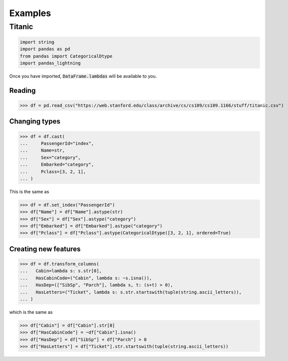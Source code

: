 .. pandas-lightning documentation master file, created by
   sphinx-quickstart on Thu Jul 23 23:45:28 2020.
   You can adapt this file completely to your liking, but it should at least
   contain the root `toctree` directive.

Examples
========

Titanic
-------

.. code-block:: python

   import string
   import pandas as pd
   from pandas import CategoricalDtype
   import pandas_lightning

Once you have imported, :code:`DataFrame.lambdas` will be available to you.

Reading
*******

>>> df = pd.read_csv("https://web.stanford.edu/class/archive/cs/cs109/cs109.1166/stuff/titanic.csv")

Changing types
**************

>>> df = df.cast(
...     PassengerId="index",
...     Name=str,
...     Sex="category",
...     Embarked="category",
...     Pclass=[3, 2, 1],
... )

This is the same as

>>> df = df.set_index("PassengerId")
>>> df["Name"] = df["Name"].astype(str)
>>> df["Sex"] = df["Sex"].astype("category")
>>> df["Embarked"] = df["Embarked"].astype("category")
>>> df["Pclass"] = df["Pclass"].astype(CategoricalDtype([3, 2, 1], ordered=True)

Creating new features
*********************

>>> df = df.transform_columns(
...   Cabin=lambda s: s.str[0],
...   HasCabinCode=("Cabin", lambda s: ~s.isna()),
...   HasDep=(["SibSp", "Parch"], lambda s, t: (s+t) > 0),
...   HasLetters=("Ticket", lambda s: s.str.startswith(tuple(string.ascii_letters)),
... )

which is the same as

>>> df["Cabin"] = df["Cabin"].str[0]
>>> df["HasCabinCode"] = ~df["Cabin"].isna()
>>> df["HasDep"] = df["SibSp"] + df["Parch"] > 0
>>> df["HasLetters"] = df["Ticket"].str.startswith(tuple(string.ascii_letters))
